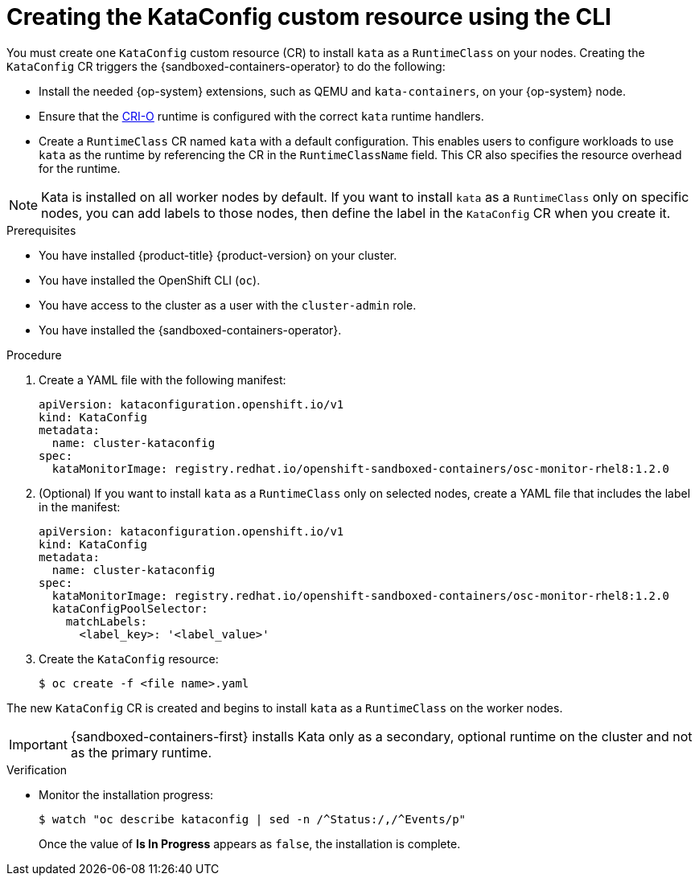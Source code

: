 //Module included in the following assemblies:
//
// * sandboxed_containers/deploying_sandboxed_containers.adoc

:_content-type: PROCEDURE
[id="sandboxed-containers-create-kataconfig-rsource-cli_{context}"]
= Creating the KataConfig custom resource using the CLI

You must create one `KataConfig` custom resource (CR) to install `kata` as a `RuntimeClass` on your nodes. Creating the `KataConfig` CR triggers the {sandboxed-containers-operator} to do the following:

* Install the needed {op-system} extensions, such as QEMU and `kata-containers`, on your {op-system} node.
* Ensure that the link:https://github.com/cri-o/cri-o[CRI-O] runtime is configured with the correct `kata` runtime handlers.
* Create a `RuntimeClass` CR named `kata` with a default configuration. This enables users to configure workloads to use `kata` as the runtime by referencing the CR in the `RuntimeClassName` field. This CR also specifies the resource overhead for the runtime.

[NOTE]
====
Kata is installed on all worker nodes by default. If you want to install `kata` as a `RuntimeClass` only on specific nodes, you can add labels to those nodes, then define the label in the `KataConfig` CR when you create it.
====

.Prerequisites

* You have installed {product-title} {product-version} on your cluster.
* You have installed the OpenShift CLI (`oc`).
* You have access to the cluster as a user with the `cluster-admin` role.
* You have installed the {sandboxed-containers-operator}.

.Procedure

. Create a YAML file with the following manifest:
+
[source,yaml]
----
apiVersion: kataconfiguration.openshift.io/v1
kind: KataConfig
metadata:
  name: cluster-kataconfig
spec:
  kataMonitorImage: registry.redhat.io/openshift-sandboxed-containers/osc-monitor-rhel8:1.2.0
----

. (Optional) If you want to install `kata` as a `RuntimeClass` only on selected nodes, create a YAML file that includes the label in the manifest:
+
[source,yaml]
----
apiVersion: kataconfiguration.openshift.io/v1
kind: KataConfig
metadata:
  name: cluster-kataconfig
spec:
  kataMonitorImage: registry.redhat.io/openshift-sandboxed-containers/osc-monitor-rhel8:1.2.0
  kataConfigPoolSelector:
    matchLabels:
      <label_key>: '<label_value>'
----

. Create the `KataConfig` resource:
+
[source,terminal]
----
$ oc create -f <file name>.yaml
----

The new `KataConfig` CR is created and begins to install `kata` as a `RuntimeClass` on the worker nodes.

[IMPORTANT]
====
{sandboxed-containers-first} installs Kata only as a secondary, optional runtime on the cluster and not as the primary runtime.
====

.Verification

* Monitor the installation progress:
+
[source,terminal]
----
$ watch "oc describe kataconfig | sed -n /^Status:/,/^Events/p"
----

+
Once the value of *Is In Progress* appears as `false`, the installation is complete.

// If your Kata runtime installation is not successful, see Troubleshooting {sandboxed-containers-first}.
//TODO: add xref to the Troubleshooting Section
